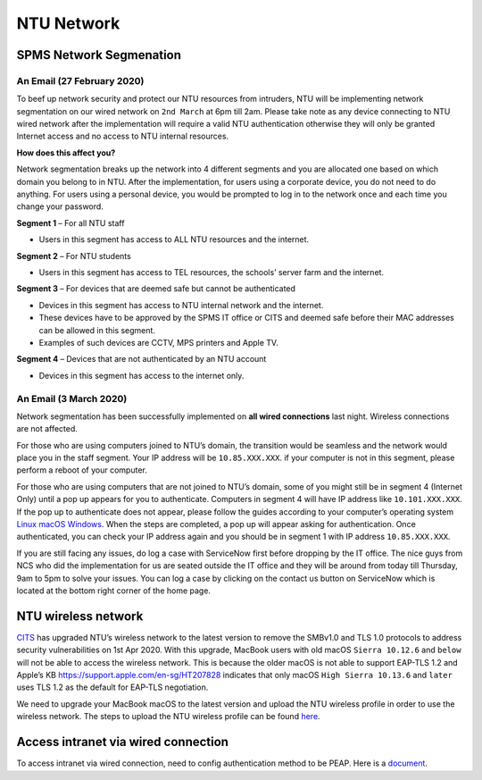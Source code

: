 NTU Network
===========

SPMS Network Segmenation
------------------------

An Email (27 February 2020)
+++++++++++++++++++++++++++

To beef up network security and protect our NTU resources from intruders, NTU will be implementing network segmentation on our wired network on ``2nd March`` at 6pm till 2am. Please take note as any device connecting to NTU wired network after the implementation will require a valid NTU authentication otherwise they will only be granted Internet access and no access to NTU internal resources.

**How does this affect you?**

Network segmentation breaks up the network into 4 different segments and you are allocated one based on which domain you belong to in NTU. After the implementation, for users using a corporate device, you do not need to do anything. For users using a personal device, you would be prompted to log in to the network once and each time you change your password.

**Segment 1** – For all NTU staff

- Users in this segment has access to ALL NTU resources and the internet.


**Segment 2** – For NTU students

- Users in this segment has access to TEL resources, the schools’ server farm and the internet.


**Segment 3** – For devices that are deemed safe but cannot be authenticated

- Devices in this segment has access to NTU internal network and the internet.
- These devices have to be approved by the SPMS IT office or CITS and deemed safe before their MAC addresses can be allowed in this segment.
- Examples of such devices are CCTV, MPS printers and Apple TV.


**Segment 4** – Devices that are not authenticated by an NTU account

- Devices in this segment has access to the internet only.


An Email (3 March 2020)
+++++++++++++++++++++++

Network segmentation has been successfully implemented on **all wired connections** last night. Wireless connections are not affected.

For those who are using computers joined to NTU’s domain, the transition would be seamless and the network would place you in the staff segment.
Your IP address will be ``10.85.XXX.XXX``. if your computer is not in this segment, please perform a reboot of your computer.

For those who are using computers that are not joined to NTU’s domain, some of you might still be in segment 4 (Internet Only) until a pop up appears for you to authenticate. Computers in segment 4 will have IP address like ``10.101.XXX.XXX``. If the pop up to authenticate does not appear, please follow the guides according to your computer’s operating system `Linux <https://raw.githubusercontent.com/MIGG-NTU/MIG_Docs/master/source/resources-ntu/spms-network/Linux.pdf>`_ `macOS <https://raw.githubusercontent.com/MIGG-NTU/MIG_Docs/master/source/resources-ntu/spms-network/macOS.pdf>`_ `Windows <https://raw.githubusercontent.com/MIGG-NTU/MIG_Docs/master/source/resources-ntu/spms-network/Windows.pdf>`_. When the steps are completed, a pop up will appear asking for authentication. Once authenticated, you can check your IP address again and you should be in segment 1 with IP address ``10.85.XXX.XXX``.

If you are still facing any issues, do log a case with ServiceNow first before dropping by the IT office. The nice guys from NCS who did the implementation for us are seated outside the IT office and they will be around from today till Thursday, 9am to 5pm to solve your issues. You can log a case by clicking on the contact us button on ServiceNow which is located at the bottom right corner of the home page.


NTU wireless network
--------------------

`CITS <https://www.ntu.edu.sg/cits/Pages/index.aspx>`_ has upgraded NTU’s wireless network to the latest version to remove the SMBv1.0 and TLS 1.0 protocols to address security vulnerabilities on 1st Apr 2020. With this upgrade, MacBook users with old macOS ``Sierra 10.12.6`` and ``below`` will not be able to access the wireless network. This is because the older macOS is not able to support EAP-TLS 1.2 and Apple’s KB https://support.apple.com/en-sg/HT207828 indicates that only macOS ``High Sierra 10.13.6`` and ``later`` uses TLS 1.2 as the default for EAP-TLS negotiation.

We need to upgrade your MacBook macOS to the latest version and upload the NTU wireless profile in order to use the wireless network. The steps to upload the NTU wireless profile can be found `here <https://www.ntu.edu.sg/cits/NTUwireless/Pages/Mac_OS_NTUSECURE.aspx>`_.

Access intranet via wired connection
------------------------------------
To access intranet via wired connection, need to config authentication method to be PEAP.
Here is a `document <https://www.virtualizationhowto.com/2018/12/configure-windows-10-for-802-1x-user-authentication/>`_.

